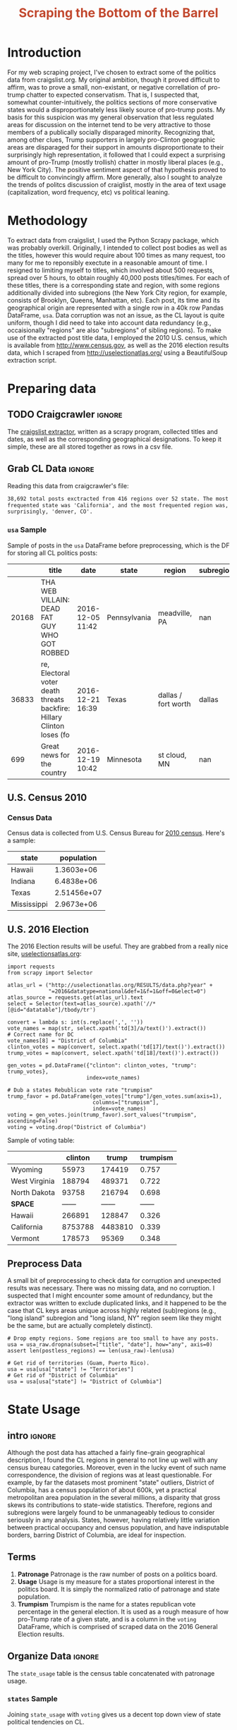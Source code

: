 #+HTML_HEAD: <link href="/home/dodge/.emacs.d/leuven-theme.css" rel="stylesheet">
#+TITLE: *@@html:<font color = "C2492F">@@Scraping the Bottom of the Barrel@@html:</font>@@*

#+OPTIONS: toc:nil num:nil
#+TABLFM: $0;%0.3f


# <h1 align="center"><font color="0066FF" size=110%>Simple Notebook</font></h1>

* TODO stuff todo [9/14]                                           :noexport:
** DONE Corpus is broken. Including non-pop words
** DONE Make thesis more clear

** DONE Stop using the word "generally"
** DONE Consider hiding code for diagrams. It isnt interesting.
** TODO Make sure diagrams are properly detailed [0/1]
*** TODO The correlation diagram needs to say describe color value

** DONE Add a sample of the data for the introduction

** DONE Find next highest number of words equal to trump instances
** DONE Add small description of scraping process with sample code
** DONE Fix how D.C. is removed
in voting, and in preprocessing, and in census
** TODO Add sources for Denver/NYC population stuff
- how to do this?
** DONE Population vs Patronage graph
- should be a scatter plot, where the color of the dots is a greyscale of usage.
- That or a 2d histogram
** TODO Demonstrate trumpism by population vs trumpism by posts
- basically demonstrates liberal usage of craigslist politics
** TODO lib words vs conserv words needs a revamp
- see "THIS IS BROKEN AND BAD"
** TODO How can I weight the dems for trumpism distribution?
dems show up more in posts, but like, there are more of them. Wait,
not there aren't. They're about half of the country, right? Why am I
weighting again? Maybe just for good measure, but really, I can get
away with only a couple of points between them
** TODO Correlation matrix vis is broken?!
* Setup Code :noexport:
General settings, packages and functions.
#+BEGIN_SRC ipython :session mysession :exports results :tangle ./politics.py
  %matplotlib inline
  import numpy as np
  import scipy
  from scipy import stats
  import matplotlib as mpln
  import matplotlib.pyplot as plt
  import matplotlib.cm as cm
  import pandas as pd

  from tabulate import tabulate

  import pprint as pp
  import pickle
  import re

  pd.options.display.max_colwidth = 1000

  def print_df(df, headers="keys", rnd=100, dis_parse=False):
      """
      Pretty print DataFrame in an org table. Org tables are good.
      They also export nicely.
      """
      print(tabulate(df.round(rnd),
                     tablefmt="orgtbl",
                     headers=headers,
                     disable_numparse=dis_parse))
#+END_SRC
#+RESULTS:

* Introduction
For my web scraping project, I've chosen to extract some of the
politics data from craigslist.org. My original ambition, though it
proved difficult to affirm, was to prove a small, non-existant, or
negative correllation of pro-trump chatter to expected
conservatism. That is, I suspected that, somewhat counter-intuitively,
the politics sections of more conservative states would a
disproportionately less likely source of pro-trump posts. My basis for
this suspicion was my general observation that less regulated areas
for discussion on the internet tend to be very attractive to those
members of a publically socially disparaged minority. Recognizing
that, among other clues, Trump supporters in largely pro-Clinton
geographic areas are disparaged for their support in amounts
disproportionate to their surprisingly high representation, it
followed that I could expect a surprising amount of pro-Trump (mostly
trollish) chatter in mostly liberal places (e.g., New York City). The
positive sentiment aspect of that hypothesis proved to be difficult to
convincingly affirm. More generally, also I sought to analyze the
trends of politcs discussion of craiglist, mostly in the area of text
usage (capitalization, word frequency, etc) vs political leaning.

[[./img/Trump_cloud_proper.png]]

* Methodology
To extract data from craigslist, I used the Python Scrapy package,
which was probably overkill. Originally, I intended to collect post
bodies as well as the titles, however this would require about 100
times as many request, too many for me to reponsibly exectute in a
reasonable amount of time. I resigned to limiting myself to titles,
which involved about 500 requests, spread over 5 hours, to obtain
roughly 40,000 posts titles/times. For each of these titles, there is
a corresponding state and region, with some regions additionally
divided into subregions (the New York City region, for example,
consists of Brooklyn, Queens, Manhattan, etc). Each post, its time and
its geographical origin are represented with a single row in a 40k row
Pandas DataFrame, ~usa~. Data corruption was not an issue, as the CL
layout is quite uniform, though I did need to take into account data
redundancy (e.g., occaisionally "regions" are also "subregions" of
sibling regions). To make use of the extracted post title data, I
employed the 2010 U.S. census, which is available from
http://www.census.gov, as well as the 2016 election results data,
which I scraped from http://uselectionatlas.org/ using a BeautifulSoup
extraction script.

* Preparing data
** TODO Craigcrawler :ignore:
The [[https://github.com/dwcoates/craigs-politics/tree/master/craigcrawler][craigslist extractor]], written as a scrapy program, collected
titles and dates, as well as the corresponding geographical
designations. To keep it simple, these are all stored together as rows
in a csv file. 
** Grab CL Data  :ignore:
Reading this data from craigcrawler's file:
#+BEGIN_SRC ipython :session :exports none :tangle ./politics.py
usa_raw = pd.read_csv("data/us.csv", index_col=0)
#+END_SRC

#+RESULTS:

#+BEGIN_SRC ipython :session :file :exports none  :tangle ./politics.py
post_count_total_raw = len(usa_raw)
post_count_by_state_raw = usa_raw.groupby("state").count()["title"].sort_values(ascending=False)
post_count_by_region_raw = usa_raw.groupby("region").count()["title"].sort_values(ascending=False)
#+END_SRC

#+BEGIN_SRC ipython :session :file  :results output org :noweb yes :exports results  :tangle ./politics.py
  print ("{0:,} total posts exctracted from {1:} regions over {2} "+
         "states. The most \nfrequented state was '{3}', and the most " +
         "frequented region was,\nsurprisingly, '{4}'.").format(post_count_total_raw,                                                          
                                                               len(post_count_by_region_raw),
                                                               len(post_count_by_state_raw),
                                                               post_count_by_state_raw.index[0],
                                                               post_count_by_region_raw.index[0],)
#+END_SRC
#+RESULTS:
#+BEGIN_SRC org
38,692 total posts exctracted from 416 regions over 52 state. The most 
frequented state was 'California', and the most frequented region was,
surprisingly, 'denver, CO'.
#+END_SRC
*** ~usa~ Sample
Sample of posts in the ~usa~ DataFrame before preprocessing, which is the DF for storing all CL politics posts:
#+BEGIN_SRC ipython :session :exports results :results output raw drawer :noweb yes
# This can fail because tabulate can't handle unicode.
# There's only about a 2.5% chance if fails on a given execution, though.
print_df(usa_raw.sample(3), rnd=3)
#+END_SRC
#+RESULTS:
:RESULTS:
|       | title                                                                  | date             | state        | region              | subregion |
|-------+------------------------------------------------------------------------+------------------+--------------+---------------------+-----------|
| 20168 | THA WEB VILLAIN: DEAD FAT GUY WHO GOT ROBBED                           | 2016-12-05 11:42 | Pennsylvania | meadville, PA       |       nan |
| 36833 | re,  Electoral voter death threats backfire: Hillary Clinton loses (fo | 2016-12-21 16:39 | Texas        | dallas / fort worth |    dallas |
|   699 | Great news for the country                                             | 2016-12-19 10:42 | Minnesota    | st cloud, MN        |       nan |
:END:

** U.S. Census 2010
*** Geo Keys   :noexport:
#+BEGIN_SRC ipython :session  :exports none :tangle ./politics.py
# Keys for geography stuff. Table is an index table.
# These keys are used as index for census table.
GEO_NAME = "GEO.display-label"
GEO_KEY = "GEO.id"

state_keys = pd.read_csv("data/census/DEC_10_DP_G001_with_ann.csv")[1:].set_index(GEO_KEY)

state_keys = state_keys.filter([GEO_NAME])[:52]
state_keys = state_keys[state_keys[GEO_NAME]!= "Puerto Rico"]
#+END_SRC

#+RESULTS:

*** Census Data
#+BEGIN_SRC ipython :session :exports none :tangle ./politics.py
  # keys for the census data. Only really care about two of them (there are hundreds):
  TOT_NUM_ID = "HD01_S001" # total number key
  TOT_PER_ID = "HD02_S001" # total percent key
#+end_src

#+RESULTS:


#+begin_src ipython :session  :exports none :tangle ./politics.py
  census_all = pd.read_csv("data/census/DEC_10_DP_DPDP1_with_ann.csv")[1:].set_index(GEO_KEY)
#+end_src

#+RESULTS:

#+begin_src ipython :session  :exports none :tangle ./politics.py
  census_all = census_all.filter([TOT_NUM_ID])
  census_all = census_all.join(state_keys, how="right")
  census_all.columns = ["population", "state"]
  census_all.set_index("state", inplace=True)

  def correct_stat(s):
      """
      Some states have extra information for population.
      Example: 25145561(r48514)
      """
      loc = s.find("(")
      return int(s[:loc] if loc > 0 else s)

  census_all.population = census_all.population.apply(correct_stat)

  census = census_all.drop("District of Columbia")
#+end_src

#+RESULTS:

Census data is collected from U.S. Census Bureau for [[http://www.census.gov/2010census/][2010
census]]. Here's a sample:
#+begin_src ipython :session :results output raw drawer :noweb yes :exports results :tangle ./politics.py
print_df(census.sample(4), rnd=3)
#+END_SRC

#+RESULTS:
:RESULTS:
| state       |  population |
|-------------+-------------|
| Hawaii      |  1.3603e+06 |
| Indiana     |  6.4838e+06 |
| Texas       | 2.51456e+07 |
| Mississippi |  2.9673e+06 |
:END:
** U.S. 2016 Election
The 2016 Election results will be useful. They are grabbed from a really nice site, [[http://uselectionatlas.org/RESULTS/data.php?year%3D2016&datatype%3Dnational&def%3D1&f%3D1&off%3D0&elect%3D0][uselectionsatlas.org]]:
#+BEGIN_SRC ipython :session :exports code :tangle ./politics.py
  import requests
  from scrapy import Selector

  atlas_url = ("http://uselectionatlas.org/RESULTS/data.php?year" +
               "=2016&datatype=national&def=1&f=1&off=0&elect=0")
  atlas_source = requests.get(atlas_url).text
  select = Selector(text=atlas_source).xpath('//*[@id="datatable"]/tbody/tr')

  convert = lambda s: int(s.replace(',', ''))
  vote_names = map(str, select.xpath('td[3]/a/text()').extract())
  # Correct name for DC
  vote_names[8] = "District of Columbia"
  clinton_votes = map(convert, select.xpath('td[17]/text()').extract())
  trump_votes = map(convert, select.xpath('td[18]/text()').extract())

  gen_votes = pd.DataFrame({"clinton": clinton_votes, "trump": trump_votes},
                           index=vote_names)

  # Dub a states Rebublican vote rate "trumpism"
  trump_favor = pd.DataFrame(gen_votes["trump"]/gen_votes.sum(axis=1),
                             columns=["trumpism"],
                             index=vote_names)
  voting = gen_votes.join(trump_favor).sort_values("trumpism", ascending=False)
  voting = voting.drop("District of Columbia")
#+end_src

#+RESULTS:

Sample of voting table:
#+begin_src ipython :session :results output raw drawer :noweb yes :exports results :tangle ./politics.py
  # for pretty printing
  voting_space = pd.DataFrame([["------", "------", "------"]],index=["*SPACE*"],
                              columns=voting.columns)
  print_df(pd.concat([voting[:3].round(3), voting_space, voting[-3:].round(3).sort_values("trumpism")]),
           rnd=3)
#+END_SRC

#+RESULTS:
:RESULTS:
|               | clinton |   trump | trumpism |
|---------------+---------+---------+----------|
| Wyoming       |   55973 |  174419 |    0.757 |
| West Virginia |  188794 |  489371 |    0.722 |
| North Dakota  |   93758 |  216794 |    0.698 |
| *SPACE*       |  ------ |  ------ |   ------ |
| Hawaii        |  266891 |  128847 |    0.326 |
| California    | 8753788 | 4483810 |    0.339 |
| Vermont       |  178573 |   95369 |    0.348 |
:END:

** Preprocess Data
A small bit of preprocessing to check data for corruption and
unexpected results was necessary. There was no missing data, and no
corruption. I suspected that I might encounter some amount of
redundancy, but the extractor was written to exclude duplicated links,
and it happened to be the case that CL keys areas unique across highly
related (sub)regions (e.g., "long island" subregion and "long island,
NY" region seem like they might be the same, but are actually
completely distinct).
#+BEGIN_SRC ipython :session :exports none :tangle ./politics.py
  print "Data tests... \n\nAssertions Passed\n\n"

  # Confirm all expected regions and states present
  assert len(usa_raw["state"].unique()) == 52 # expected number of states (D.C., Territories)
  assert len(usa_raw["region"].unique()) == 416  # expected number of regions

  # Confirm that there are no posts without regions/states. Not all CL
  # regions have subregions, so it's okay for null subregions.
  assert len(usa_raw[usa_raw["state"].isnull()].index) == 0
  assert len(usa_raw[usa_raw["region"].isnull()].index) == 0

  # Find regions/subregions for which there are no posts
  postless_regions = usa_raw[usa_raw["title"].isnull()]
  postless_regions_times = usa_raw[usa_raw["date"].isnull()]

  # Not actually a good test, but good enough
  assert len(postless_regions) == len(postless_regions_times)
#+end_src

#+RESULTS:

#+begin_src ipython :session :results output raw drawer :noweb yes :exports none :tangle ./politics.py
  print(("{0:,} regions/subregions over {1} states without " +
         "any posts.").format(len(postless_regions), postless_regions["state"].nunique()))
#+END_SRC

#+RESULTS:
:RESULTS:
58 regions/subregions over 32 states without any posts.
:END:

#+BEGIN_SRC ipython :session  :exports code :tangle ./politics.py
# Drop empty regions. Some regions are too small to have any posts.
usa = usa_raw.dropna(subset=["title", "date"], how="any", axis=0)
assert len(postless_regions) == len(usa_raw)-len(usa)

# Get rid of territories (Guam, Puerto Rico).
usa = usa[usa["state"] != "Territories"]
# Get rid of "District of Columbia"
usa = usa[usa["state"] != "District of Columbia"]
#+END_SRC
#+RESULTS:

#+BEGIN_SRC ipython :session  :exports none :tangle ./politics.py
# Confirm census data
assert set(usa.state.unique()) == set(census.index) and len(usa.state.unique() == len(census.index))

print "Census data complete"
#+end_src

#+RESULTS:

#+BEGIN_SRC ipython :session :exports none :tangle ./politics.py
# Confirm election data
assert set(usa.state.unique()) == set(voting.index) and len(usa.state.unique() == len(voting.index))

print "Voting data complete"
#+end_src

#+RESULTS:

* State Usage
** intro :ignore:
Although the post data has attached a fairly fine-grain geographical
description, I found the CL regions in general to not line up well
with any census bureau categories. Moreover, even in the lucky event
of such name correspondence, the division of regions was at least
questionable. For example, by far the datasets most prominent "state"
outliers, District of Columbia, has a census population of about 600k,
yet a practical metropolitan area population in the several millions,
a disparity that gross skews its contributions to state-wide
statistics. Therefore, regions and subregions were largely found to be
unmanageably tedious to consider seriously in any analysis. States,
however, having relatively little variation between practical
occupancy and census population, and have indisputable borders,
barring District of Columbia, are ideal for inspection.
** Terms
1. *Patronage*
   Patronage is the raw number of posts on a politics board.
2. *Usage*
   Usage is my measure for a states proportional interest in the
   politics board. It is simply the normalized ratio of patronage and
   state population.
3. *Trumpism*
   Trumpism is the name for a states republican vote percentage in the
   general election. It is used as a rough measure of how pro-Trump
   rate of a given state, and is a column in the ~voting~ DataFrame,
   which is comprised of scraped data on the 2016 General Election
   results.
** Organize Data :ignore:
#+BEGIN_SRC ipython :session :results output raw drawer :noweb yes :exports none :tangle ./politics.py
  patronage = pd.DataFrame(usa.groupby('state').size(), columns=["patronage"]).sort_values(
      "patronage",ascending=False)

  print("Top ten most frequented states:\n")
  print_df(patronage[:10])
#+END_SRC

#+RESULTS:
:RESULTS:
Top ten most frequented states:

| state        |   patronage |
|--------------+-------------|
| California   |        3808 |
| Florida      |        3594 |
| Texas        |        3147 |
| New York     |        2341 |
| Colorado     |        1982 |
| Pennsylvania |        1918 |
| Arizona      |        1405 |
| Ohio         |        1401 |
| Washington   |        1378 |
| Michigan     |        1366 |
:END:

The ~state_usage~ table is the census table concatenated with patronage usage.
#+BEGIN_SRC ipython :session :exports none :tangle ./politics.py
  cl_by_state = patronage.join(census, how="inner")
  usage = cl_by_state.apply(
      lambda df: df["patronage"] / float(df["population"]), axis=1)

  # Weight for max = 1.000
  usage_weighted = (usage - usage.min())/(usage.max() - usage.min())
  weighted_usage = pd.DataFrame((usage_weighted),
                                 columns=["usage"])
  state_usage = pd.concat([cl_by_state, weighted_usage],
                          axis=1).sort_values("usage",
                                              ascending=False)
#+end_src

#+RESULTS:

#+BEGIN_SRC ipython :session :results output raw drawer :noweb yes :exports none
  # Just some printing

  # Useful for displaying several splices of a dataframe as a concatenation
  state_usage_space = pd.DataFrame([["------", "------", "------"]],index=["*SPACE*"],
                                   columns=state_usage.columns)

  print_df(state_usage.sample(3))
#+END_SRC
#+RESULTS:
:RESULTS:
| state        | patronage |  population |    usage |
|--------------+-----------+-------------+----------|
| Virginia     |       555 | 8.00102e+06 | 0.112388 |
| Pennsylvania |      1918 | 1.27024e+07 |  0.33551 |
| Washington   |      1378 | 6.72454e+06 | 0.482909 |
:END:

*** ~states~ Sample

Joining ~state_usage~ with ~voting~ gives us a decent top down view of
state political tendencies on CL.
#+BEGIN_SRC ipython :session :exports code
  states = state_usage.join(voting, how="left").sort_values("usage")
#+END_SRC

#+RESULTS:

#+BEGIN_SRC ipython :session :exports results :results output raw drawer :noweb yes
  print(tabulate(states.sample(3), tablefmt="orgtbl", headers="keys"))
#+END_SRC
#+RESULTS:
:RESULTS:
| state      | patronage |  population |     usage |     clinton |       trump | trumpism |
|------------+-----------+-------------+-----------+-------------+-------------+----------|
| New Jersey |       400 | 8.79189e+06 | 0.0471436 | 2.14828e+06 | 1.60193e+06 | 0.427158 |
| Nevada     |       770 | 2.70055e+06 |  0.702141 |      539260 |      512058 | 0.487063 |
| Idaho      |       179 | 1.56758e+06 |  0.234904 |      189765 |      409055 | 0.683102 |
:END:
** Outliers
There are two major outlying states in the dataset: Colorodo and
District of Columbia.
*** Colorodo
We can see from the following that Colorado is an extreme outlier,
being the fifth most popular state, yet the 23rd most populous.
#+BEGIN_SRC ipython :session :file ./img/py6320WCb.png :exports results
top_five = state_usage.sort_values("patronage")[-5:][::-1]
fig = plt.figure() # Create matplotlib figure

ax = fig.add_subplot(111) # Create matplotlib axes
ax2 = ax.twinx() # Create another axes that shares the same x-axis as ax.

width = 0.2

top_five.patronage.plot(kind='bar', color='#992255', ax=ax, width=width, position=1)
top_five.population.plot(kind='bar', color='#CC7733', ax=ax2, width=width, position=0)

ax.set_ylabel('Patronage')
ax2.set_ylabel('Population')

plt.show()
#+END_SRC

#+RESULTS:
[[file:./img/py6320WCb.png]]

Denver, as a region, is also especially large. Despite having a
population of 650,000 people (and a metropolitcan area of 3 million),
Denver sees a patronage of 1187.
#+BEGIN_SRC ipython :session :results output raw drawer :noweb yes  :exports none
print(len(usa[usa.region == "denver, CO"]))
#+END_SRC

#+RESULTS:
:RESULTS:
1187
:END:

By comparison, the "new york city" region, which is expansive enough
as to include metropolitan area subregions like "new jersey", "long island",
"fairfield", etc, has fewer posts, at 1006.
#+BEGIN_SRC ipython :session :noweb yes :exports none
  nyc_subregions = usa.groupby("region").get_group(
      "new york city").subregion.unique().tolist()
  num_nyc_posts = len(usa[usa.region == "new york city"])
  den_nyc_rat = (num_nyc_posts/8406000.0)/(len(usa[usa.region == "denver, CO"])/649495.0)
#+END_SRC

#+RESULTS:

#+BEGIN_SRC ipython :session :results output org :noweb yes :exports results
  print("{} posts in NYC spread over:\n".format(num_nyc_posts) +
        ',\n'.join('{}'.format(r) for r in nyc_subregions[:-1]) +
        (",\nand {}.\n\nThis is ~{:.1f}% the usage rate of " +
         "Denver").format(nyc_subregions[-1], den_nyc_rat*100))
#+END_SRC
#+RESULTS:
#+BEGIN_SRC org
1006 posts in NYC spread over:
manhattan,
brooklyn,
queens,
bronx,
staten island,
new jersey,
long island,
westchester,
and fairfield.

This is ~6.5% the usage rate of Denver
#+END_SRC

This is a remarkably popular region, clearly. I suspect that it has to
do with the state granularity CL most likely arbitrarily assigned
to the Colorado. They might want to consider providing mode regions to
the state of Colorado.
*** District of Columbia
While I found Colorado to be an inexplicable anamoly, it was also
justifiably accurate. District of Columbia, having a Republican voting
rate of ~4% and the usage similar to that of Colorado, coupled with
it's unclear geographic distinction and population, meant its results
were too extreme and variable to consider in analysis. Besides, it's
not even a real state...

** Patronage
#+BEGIN_SRC ipython :session :exports none :tangle ./politics.py
# The range of fifty states (one to fifty, duh)
x = np.arange(len(state_usage))
#+end_src

#+RESULTS:

#+begin_src ipython :session :file ./img/py6320oYD.png :exports results :tangle ./politics.py
ax = plt.subplot(111)
ax.spines["top"].set_visible(False)
ax.spines["right"].set_visible(False)

ax.get_xaxis().tick_bottom()
ax.get_yaxis().tick_left()

plt.xlabel("States", fontsize=12)
plt.ylabel("Patronage", fontsize=12)

plt.suptitle('Patronage by state in order of population', fontsize=14)

plt.bar(x, state_usage.sort("population").patronage, color="#550000")
#+END_SRC

#+RESULTS:
[[file:./img/py6320oYD.png]]

We can get a feel for the usage distribution by taking a look at the
following sample from the ~state_usage~ table:
#+BEGIN_SRC ipython :session :results output raw drawer :noweb yes  :exports results
  print_df(pd.concat([state_usage[:5].round(3),
                       state_usage_space,
                       state_usage[-5:].sort_values("usage").round(3)]))
#+END_SRC
#+RESULTS:
:RESULTS:
|              | patronage | population |  usage |
|--------------+-----------+------------+--------|
| Colorado     |      1982 |    5029196 |    1.0 |
| Hawaii       |       445 |    1360301 |  0.817 |
| Montana      |       286 |     989415 |  0.713 |
| Oregon       |      1094 |    3831074 |  0.703 |
| Nevada       |       770 |    2700551 |  0.702 |
| *SPACE*      |    ------ |     ------ | ------ |
| North Dakota |        19 |     672591 |    0.0 |
| Vermont      |        18 |     625741 |  0.001 |
| Kansas       |       106 |    2853118 |  0.024 |
| Wyoming      |        22 |     563626 |  0.029 |
| New Jersey   |       400 |    8791894 |  0.047 |
:END:

Seemingly some correlation between low population and low usage is
evident from this table. However, the states for which the politics
board is most popular are also fairly small. It may be that the
popularity doesn't relate to state size, directly, but to political
orientation, which itself correlated with state population. I suspect
that political discussion is most charged currently in Democratic
states, where discenting opinion is the that held by the triumphant
party. It may also be that board popularity relation to patronage is
non-linear. This correlation is explored more by some political
investigation. However, first outliers must be determined and possibly
removed from the data.
** Usage
#+BEGIN_SRC ipython :session :file ./img/py6320LXp.png :exports results :tangle ./politics.py
ax = plt.subplot(111)
ax.spines["top"].set_visible(False)
ax.spines["right"].set_visible(False)

ax.get_xaxis().tick_bottom()
ax.get_yaxis().tick_left()

plt.xlabel("Usage", fontsize=12)
plt.ylabel("States", fontsize=12)

plt.suptitle('Usage Distribution for CL politics board', fontsize=14)

plt.hist(state_usage.usage,
         color="#661111", bins=17)
#+END_SRC

#+RESULTS:
[[file:./img/py6320LXp.png]]

These are the PDF estimations for normalized patronage, population,
usage. They are estimations, so they extend beyond 0 and 1 on the
graph. Usage distribution is the ratio distribution of patronage and
population. 
#+BEGIN_SRC ipython :session :file ./img/py6320jfT.png :exports both :tangle ./politics.py
  min_norm = state_usage - state_usage.min()
  range_norm = state_usage.max() - state_usage.min()
  norm_usage = min_norm / range_norm

  norm_usage.plot(kind="density", 
                  title="Normalized PDF estimations",
                  sharey=True)
#+END_SRC
#+RESULTS:
[[file:./img/py6320jfT.png]]

We can see that usage has less variance than patronage and population,
which we should expect. Perhaps it is somewhat more than expected,
however.

#+BEGIN_SRC ipython :session :results output raw drawer :noweb yes :exports results
  stats = pd.DataFrame({"mean": norm_usage.mean(),
                        "median": norm_usage.median()})
  print("Mean/median of normalized state usage metrics:")
  #+END_SRC

  #+RESULTS:
  :RESULTS:
  Mean/median of normalized state usage metrics:
  :END:
 
  #+BEGIN_SRC ipython :session :results output raw drawer :noweb yes :exports results
  print_df(stats)
#+end_src
#+RESULTS:
:RESULTS:
|            |     mean |    median |
|------------+----------+-----------|
| patronage  | 0.197488 | 0.0915567 |
| population | 0.152608 |  0.105552 |
| usage      | 0.264764 |   0.20374 |
:END:


Here we can see illustrated what's been already hinted at: the states
with the most and least usage are generally less populated and less
patronaged, and, of course, there is a tight correlation between
patronage and population. In the graph, redness relates to usage
positively. The most red and most yellow dots are all in the least
populated states/least patroned boards.


#+BEGIN_SRC ipython :session :file ./img/py6320Yhv.png :exports results :tangle ./politics.py
colors = cm.YlOrRd(state_usage.usage)

ax.spines["top"].set_visible(False)
ax.spines["right"].set_visible(False)

ax.get_xaxis().tick_bottom()
ax.get_yaxis().tick_left()

plt.ylabel("Patronage", fontsize=12)
plt.xlabel("Population", fontsize=12)

plt.suptitle('Patronage vs Population, heatmapped by Usage', fontsize=12)


plt.scatter(state_usage.population, state_usage.patronage, color=colors)
#+END_SRC
#+RESULTS:
[[file:./img/py6320Yhv.png]]
** Politics
*** Posts over Trumpism  :ignore:
It seems that the distribution of posts is weighted on the Democrat's
side of the spectrum:
#+BEGIN_SRC ipython :session :file ./img/py22415X0p.png :exports results
  post_politics = usa.join(states.trumpism, how="outer", on="state")
  post_politics.trumpism.plot(kind="hist", bins=20, color=["#FF9911"], 
                              title="Distribution of posts by politics")
#+END_SRC
#+RESULTS:
[[file:./img/py22415X0p.png]]

However, Democratic registration outweighs Rebpublican voting rates
slightly. We can visualize this preference a bit differently by
finding the average post trumpism, and comparing it to national voting
trends:
#+BEGIN_SRC ipython :session :exports code
  avg_post_trumpism = post_politics.trumpism.mean()
  trump_votes = voting.sum().trump
  clinton_votes = voting.sum().clinton
  national_trumpism = trump_votes/(trump_votes + clinton_votes)
#+END_SRC

#+RESULTS:

It's a bit more clear here that the skew of trumpism distribution is
weighted a bit on the left, though the mean is quite close to what's
expected, at about 48% of Trump+Clinton votes. The skewness of
distribution is expected, and in line with my original hypothesis;
more liberal states can expect more discent from the socially charged
Republican minority, while very Trump states have little inspiration
for outcry. In general, it would seem the most divided states see the
most traffic, with less divided having Democratic prominance. The mean
in preserved by what seems to be in states that Trump won by a
relatively small margin.
#+BEGIN_SRC ipython :session :exports results :results org output 
  # Some printing
  print(("Mean trumpism: {:.2f} Trump voters seem to show " + 
         "{:+.2f}% representation\non CL politics vs General " + 
         "Election results.").format(
             (avg_post_trumpism*100), 
             (avg_post_trumpism/national_trumpism)*100-100))
#+END_SRC

#+RESULTS:
#+BEGIN_SRC org
Mean trumpism: 48.42 Trump voters seem to show -1.17% representation
on CL politics vs General Election results.
#+END_SRC

An alternative representation that may make this skew a bit more apparent:
#+BEGIN_SRC ipython :session :file ./img/py26878eDX.png :exports results 
  post_trumpism_tot = post_politics.trumpism.plot(
      kind="density", 
      title="PDF estimation of Trumpism w/ mean",
      sharey=True)
  plt.axvline(post_politics.trumpism.mean(), color='r', linestyle='dashed', linewidth=.5)
  #+END_SRC

#+RESULTS:
[[file:./img/py26878eDX.png]]
*** Usage vs Trumpism
We can see the correlations between patronage, population, and usage,
here. We of course expect correlation between patronage and population
to be quite high: states with more people generally have more
posts. Below, positive correlation is pictured by redness, while
negative is pictures by blueness. Darkness visualizes closeness.
#+BEGIN_SRC ipython :session :file ./img/py2241F8fd.png :exports results
  corr = states.filter(["patronage", "usage", "trumpism", "population"]).corr()
  fig, ax = plt.subplots(figsize=(4, 4))
  ax.matshow(corr, cmap=plt.cm.seismic)
  plt.xticks(range(len(corr.columns)), corr.columns);
  plt.yticks(range(len(corr.columns)), corr.columns);
#+END_SRC

#+RESULTS:
[[file:./img/py2241F8fd.png]]

Note the correlation between trumpism and usage. Also, the correlation
between patronage and usage coincides with how you'd expect boards
with the least diversity to be disproportionately unfrequented. Boards
with few posts become ghost towns. Here are the pearson correlation
numbers behinds the colors:

#+BEGIN_SRC ipython :session :results output raw drawer :noweb yes :exports results
print_df(corr, rnd=3)
#+END_SRC
#+RESULTS:
:RESULTS:
|            | patronage |  usage | trumpism | population |
|------------+-----------+--------+----------+------------|
| patronage  |         1 |  0.336 |   -0.363 |      0.895 |
| usage      |     0.336 |      1 |   -0.302 |     -0.008 |
| trumpism   |    -0.363 | -0.302 |        1 |     -0.344 |
| population |     0.895 | -0.008 |   -0.344 |          1 |
:END:
* Text Qualities
Text usage is interesting to consider, but difficult to evaluate
semantically. While sampling encourages some compelling thoughts about
the data, proving any derivative ideas is a bit difficult. The
following is an effort to support the introduction of this blog post.
** Words :ignore:
Popular English words are excluded from the analysis. Words like
"the", "re", "and", etc., don't contribute interestingly. Popular
words were grabbed from http://www.world-english.org/english500.htm,
and a couple were added as needed (e.g., "re" appears all the time).
#+BEGIN_SRC ipython :session :exports none :tangle ./politics.py
  pop_english_words = ["the", "re", "a", "s",
                       "t", "i", "of", "to",
                       "and", "and", "in", "is",
                       "it", "you", "that", "he",
                       "was", "for", "on", "are",
                       "with", "as", "I", "his",
                       "they", "be", "at", "one",
                       "have", "this", "from", "or",
                       "had", "by", "hot", "but",
                       "some", "what", "there", "we",
                       "can", "out", "other", "were",
                       "all", "your", "shit", "when",
                       "up", "use", "word", "how",
                       "said", "an", "each", "she",
                       "which", "do", "their", "time",
                       "if", "will", "way", "about",
                       "many", "fuck", "then", "them",
                       "would", "write", "like", "so",
                       "these", "her", "long", "make",
                       "thing", "see", "him", "two",
                       "has", "look", "more", "day",
                       "could", "go", "come", "did",
                       "my", "sound", "no", "most",
                       "number", "who", "over", "know",
                       "water", "than", "call", "first",
                       "people", "may", "down", "side",
                       "been", "now", "find"]
#+END_SRC

#+RESULTS:

#+BEGIN_SRC ipython :session :exports none :tangle ./politics.py
  from collections import Counter

  def post_words(df, no_pop=False):
      wds = re.findall(r'\w+', df.title.apply(lambda x: x + " ").sum())
      if no_pop:
          # pop_english_words is a list of the most popular (and boring) English
          # words. E.g., "and", "to", "the", etc.
          wds = [word for word in wds if word.lower() not in pop_english_words]
      return  wds

  def words(df=usa, no_pop=False):
      # word counts across all posts
      wds = post_words(df, no_pop)
      word_counts = Counter([word.lower() for word in wds])
      wd_counts = zip(*[[word, count] for word, count in word_counts.iteritems()])
      corpus = pd.Series(wd_counts[1], index=wd_counts[0]).rename("counts")

      return corpus.sort_values(ascending=False)
#+END_SRC

#+RESULTS:

#+BEGIN_SRC ipython :session :exports none :tangle ./politics.py 
# Probably don't care about stupid common words.
# `words' function grabs all the words from df, with option to exclude popular words
posts_corpus = words(df=usa, no_pop=True)

usa_words_full = post_words(df=usa)
usa_words = post_words(df=usa, no_pop=True)

posts_sum = " ".join(usa_words) # good estimate of sum of all posts, minus popular words
#+END_SRC

#+RESULTS[cfb64136326e6b4244cf3b97af2d79fb3dc7001d]:

** Substrings :ignore:
#+BEGIN_SRC ipython :session :exports none :tangle ./politics.py
  #
  # Find substrings in posts
  #

  def find_strs(substr, df=usa):
      """
      Get all titles from usa that have substr in their post title. Add some data on capitalization.
      """

      find = lambda s: (1 if re.search(substr, s, re.IGNORECASE) else np.nan)

      return df.title[df.title.map(find) == 1].rename("*" + substr + "*", inplace=True)

  def categ_strs(findings):
      """
      Return a list of
      """
      s = findings.name[1:-1]
      find = lambda sub, string: (1 if re.search(sub, string) else np.nan)

      proper = findings.apply(lambda x: find(s[0].upper() + s[1:].lower(), x)).rename("proper")
      cap = findings.apply(lambda x: find(s.upper(), x)).rename("uppercase")
      low = findings.apply(lambda x: find(s.lower(), x)).rename("lower")

      return pd.concat([proper, cap, low], axis=1)

  def eval_strs(string, df=usa):
      findings = find_strs(string, df)
      return categ_strs(findings).join(findings)
#+END_SRC

#+RESULTS:

** Liberals vs Conservatives
*** intro :ignore:
Investigating the discrepency between democrat/republican word usage,
we see the some discrepencies in the most used common words. Grab some words
#+BEGIN_SRC ipython :session :exports code
  lib_words = words(df=post_politics[post_politics.trumpism < .45],
                    no_pop=True).rename("libs")
  conserv_words = words(df=post_politics[post_politics.trumpism > .55],
                        no_pop=True).rename("conservs")
#+end_src

#+RESULTS:

#+begin_src ipython :session :exports none
  # THIS IS BROKEN AND BAD. Placeholder code
  rat = lambda df: df.libs/df.conservs
  ratio = pd.DataFrame().join([lib_words[lib_words >= 10],
                               conserv_words[conserv_words >= 10]],
                              how="outer").apply(rat, axis=1).dropna()
  ratio = ratio.rename("dem/rep ratio")

  lib_con_ratio = pd.DataFrame(posts_corpus).join(ratio.sort_values(ascending=False),
                                                  how="inner")
#+end_src

#+RESULTS:
#+RESULTS:
:RESULTS:
|         | counts | dem/rep ratio |
|---------+--------+---------------|
| thought |    393 |         22.27 |
| 2017    |    230 |             9 |
| must    |    142 |             8 |
| 11      |    128 |          7.45 |
| usa     |    276 |          6.81 |
:END:
*** Words                                                            :ignore:
    :PROPERTIES:
    :ATTACH_DIR_INHERIT: t
    :END:
We find that "against", "how", and "won" have extreme preference for
"liberal" states. The reasons are in fact not obvious. Some random
sampling of such posts reveals possibly surprisingly pro-Trump
sentiment:
#+BEGIN_SRC ipython :session :results output raw drawer :noweb yes  :exports results
  print_df(pd.DataFrame(pd.concat([find_strs("thought"),
                                   find_strs("usa"),
                                   find_strs("won")]).rename(
                                       "title")).sample(5), 
           rnd=3)
#+END_SRC
#+RESULTS:
:RESULTS:
|       | title                                                |
|-------+------------------------------------------------------|
| 14376 | usa run by Mr. Smithers Ivy League Execs Run NWO Gov |
| 27831 | Thought for the Day                                  |
| 12925 | usa run by Mr. Smithers Ivy League Execs Run NWO Gov |
| 27666 | Thought for the Day                                  |
| 27258 | Thought for the Day                                  |
:END:

Looking at the general word sentiment, we see clearly that
disproportionately Trump and Obama are discussed. Note that "hillary"
and "clinton" are surprisingly not mentioned as much as you might
think. "Clinton", in fact, is mentioned less freqeuntly than
"Donald". It may be that a month after the election, "hillary" talk
has already begun to significantly subside. It's impossible to know
for sure, as CL does not hold on to their posts for longer than a
week.
#+BEGIN_SRC ipython :session :file ./img/py31406ImT.png :exports results 
p = posts_corpus[:25].sort_values(ascending=True)

ax = p.plot(kind="bar", color="#662200", grid=True)

ax.spines["top"].set_visible(False)
ax.spines["right"].set_visible(False)

ax.get_xaxis().tick_bottom()
ax.get_yaxis().tick_left()

plt.ylabel("Occurences", fontsize=12)

plt.suptitle('Word usages', fontsize=14)

ax.spines["top"].set_visible(False)
ax.spines["right"].set_visible(False)

ax.get_xaxis().tick_bottom()
ax.get_yaxis().tick_left()
#+END_SRC

#+RESULTS[4cfeb62c1d4cb9d2e0ccc865f9f60fd806d810e9]:
[[file:./img/py31406ImT.png]]


#+BEGIN_SRC ipython :session :exports results   
  # Splitting a series into chunks such that values.sum() = val (or as close
  # as possible, greedily) so we can wee how the diversity of words is
  # distributed:
  def splicer(ss, val):
    indices = ss.index.tolist()
    if len(indices) <= 1:
      return pd.Series(ss[index[0]], index=[[indices[0]]])

    left = [ss.index[0]]
    right = ss.index[1:].tolist()

    s = ss[left[0]]
    while s < val and len(right) > 0:
      i = right.pop(0)
      left.append(i)
      s += ss[i]
    return [ss.filter(left)] + (splicer(ss.filter(right), val) if len(right) > 0 else [])
#+END_SRC

#+RESULTS[44365645107e2b7164001f81c43a81afbf66cd00]:

**** TODO Correct bad graph :noexport:
#+BEGIN_SRC ipython :session :file ./img/pyF7JjmI.png :exports results
  chunks = splicer(posts_corpus, posts_corpus.iloc[0])

  ax = plt.subplot()
  
  ax.spines["top"].set_visible(False)
  ax.spines["right"].set_visible(False)

  ax.get_xaxis().tick_bottom()
  ax.get_yaxis().tick_left()

  plt.ylabel("", fontsize=12)

  plt.suptitle('', fontsize=14)

  ax.spines["top"].set_visible(False)
  ax.spines["right"].set_visible(False)

  ax.get_xaxis().tick_bottom()
  ax.get_yaxis().tick_left()

  plt.bar(np.arange(0, len(chunks)), np.array([len(c) for c in chunks]))

  
#+END_SRC

#+RESULTS:
[[file:./img/pyF7JjmI.png]]

**** TODO Diversity of words vs trumpism :noexport:
**** Unicode
 I was curious about non-ascii usage, and so I used to following code
 to catch them.
 #+BEGIN_SRC ipython :session :exports code
 def check_ascii(post):
     """
     Determines whether a title is encodable as ascii
     """
     try:
         post.encode('ascii')
         return True
     except UnicodeError:
         return False

 ascii_posts = usa[usa.title.apply(check_ascii)]
 nonascii_posts = usa[~usa.title.apply(check_ascii)]
 distinct_states = nonascii_posts["state"].unique()
 #+END_SRC

 #+RESULTS:

 The number of posts containing non-ascii characters was surprisingly small:
 #+BEGIN_SRC ipython :session   :exports results :results output org :noweb yes
 print ("{0:,} of {1:,} total posts were non-ascii ({2:.2f}%), confined to {3} "
        + "states.").format(len(nonascii_posts),
                        len(usa),
                        len(nonascii_posts)/float(len(usa)) * 100,
                        len(distinct_states))
 #+END_SRC
 #+RESULTS:
 #+BEGIN_SRC org
 219 of 38,324 total posts were non-ascii (0.57%), confined to 22 states.
 #+END_SRC
 However, influence for these posts can be seen by looking at the main
 outlier, Pennsylvania:
 #+BEGIN_SRC ipython :session  :exports code :tangle ./politics.py
   pennsylvania = nonascii_posts[nonascii_posts["state"] == "Pennsylvania"]
   pennsylvania.groupby("region").count()
   penn_lenn = float(len(pennsylvania.title))

   post_uniqueness = (penn_lenn-pennsylvania.title.nunique())/penn_lenn * 100
#+END_SRC

#+RESULTS:

 We can use a SequenceMatcher to test the similarity of the strings in
 the pool:
 #+BEGIN_SRC ipython :session  :exports code
   import itertools
   from difflib import SequenceMatcher

   def avg_similarity(posts):
     def similarity(a, b):
       return SequenceMatcher(None, a, b).ratio()

     sim_sum = 0
     title_product = itertools.product(posts.title, posts.title)
     for title_pair in title_product:
       sim_sum += similarity(*title_pair)

     avg_sim = sim_sum/(len(posts)**2)
     return avg_sim
 #+END_SRC

 #+RESULTS:

 We then can run this over all non-ascii posts to get an idea of how
 much silliness is going on with these posts:
 #+BEGIN_SRC ipython :session :exports results :results output org :noweb yes 
     print(("The average similarity of all non-ascii posts is " +
            "{:.2f}, while that \nof only those in Pennsylvania is " +
            "{:.2f}. The average for all posts in\nall regions is " +
            "{:.2f}.")).format(avg_similarity(nonascii_posts),
                               avg_similarity(pennsylvania),
                               avg_similarity(usa.sample(200)))
 #+END_SRC
 #+RESULTS[2f3dffa2f757c0a80e292c245bfdb5a8afb660a0]:
 #+BEGIN_SRC org
 The average similarity of all non-ascii posts is 0.19 while that 
 of only those in Pennsylvania is 0.38. The average for all posts in
 all regions is 0.19.
 #+END_SRC
 It would therefore seem that a single Trump memester, making use of a
 handful of unicode symbols, is responsible for this chaos in
 Pennsylvania. I suspect that these crazy unicode posts are mostly
 done by a very small set of people in general, though there is no
 good way to tell, as CL remains completely anonymous.
*** "trumps"
**** intro                                                           :ignore:
#+BEGIN_SRC ipython :session :exports none :tangle ./politics.py
trumps = eval_strs("trump").join(usa.state, how="inner")
trumps_by_state = trumps.groupby("state").count().join(states).drop(["clinton", "trump"], axis=1)
up_over_trumps = (trumps_by_state.uppercase/trumps_by_state["*trump*"]).rename("uppercase usage")
prop_over_trumps = (trumps_by_state.proper/trumps_by_state["*trump*"]).rename("propercase usage")
trumps_over_pat = (trumps_by_state["*trump*"]/trumps_by_state.patronage).rename("trumps usage")
trumps_by_state = trumps_by_state.join([prop_over_trumps, up_over_trumps, trumps_over_pat], how="outer")
#+END_SRC

#+RESULTS:

**** Politics                                                        :ignore:
The more pro-Trump your state, the less likely you are to use "TRUMP"
over "Trump". Below is a visual depicting this ratio, by states in
order of trumpism. We can see that states on the right of the graph
tend to have a low ratio of upper to proper. It isn't too surprising,
as you expect, in leiu of social resistance, for pro-Trump regions to
settle for respectful praise over excitement and hysteria, a general
tone which is supported by some cursory sampling of these regions.
#+BEGIN_SRC ipython :session :file ./img/py6320cup.png :exports results :tangle ./politics.py
  trumps_vs_trumpism = trumps_by_state.sort_values(
      "trumpism", ascending=True).filter(["propercase usage",
                          "uppercase usage"])

  trumps_vs_trumpism.plot(kind="bar", stacked=True, figsize=(10, 5))

  ax = plt.subplot()

  ax.spines["top"].set_visible(False)
  ax.spines["right"].set_visible(False)

  ax.get_xaxis().tick_bottom()
  ax.get_yaxis().tick_left()

  plt.xlabel("States, in order of trumpism")

  ax.spines["top"].set_visible(False)
  ax.spines["right"].set_visible(False)

  ax.get_xaxis().tick_bottom()
  ax.get_yaxis().tick_left()
#+END_SRC

#+RESULTS:
[[file:./img/py6320cup.png]]

Looking at the distribution of "trump" posts across trumpism looks
much the same as the distribution of all posts across trumpism:
#+BEGIN_SRC ipython :session :file .img/py268781zz.png :exports results
    post_politics.trumpism.plot(kind="density", linewidth=0.8)

    ax = plt.subplot()

    ax.spines["top"].set_visible(False)
    ax.spines["right"].set_visible(False)

    ax.get_xaxis().tick_bottom()
    ax.get_yaxis().tick_left()

    plt.ylabel("Occurences", fontsize=12)

    ax.spines["top"].set_visible(False)
    ax.spines["right"].set_visible(False)

    ax.get_xaxis().tick_bottom()
    ax.get_yaxis().tick_left()

    trumps_trumpism = trumps.join(post_politics.trumpism)

    trumps_trumpism.trumpism.plot(kind="density", 
                                  title="PDF of trumpism for "  +  
                                  "posts containing 'Trump'",
                                  linewidth=2)
    plt.axvline(trumps_trumpism.trumpism.mean(), color='r',
                linestyle='dashed', linewidth=.5)
#+END_SRC

#+RESULTS:
[[file:.img/py268781zz.png]]


However, Democratic states seem to have relatively strong preferance
for using "TRUMP" versus "Trump". Below's graph depicts this skew,
which is made more noticible by the considerable left-shift of the
mean:
#+BEGIN_SRC ipython :session :file ./img/py26878b0D.png :exports results
  cap_trumps = trumps_trumpism[trumps_trumpism.uppercase > 0]

  ax = plt.subplot()

  ax.spines["top"].set_visible(False)
  ax.spines["right"].set_visible(False)

  ax.get_xaxis().tick_bottom()
  ax.get_yaxis().tick_left()

  ax.spines["top"].set_visible(False)
  ax.spines["right"].set_visible(False)

  ax.get_xaxis().tick_bottom()
  ax.get_yaxis().tick_left()

  cap_trumps.trumpism.plot(kind="density", 
                           title="PDF of trumpism for posts " \
                           "containing 'TRUMP'",
                           color='blue', linewidth=1.5)
  plt.axvline(cap_trumps.trumpism.mean(), color='r',
              linestyle='dashed', linewidth=.5)
#+END_SRC

#+RESULTS:
[[file:./img/py26878b0D.png]]

It isn't clear why there seems to be preference for capitalization of
"TRUMP" among Dem states; are they mostly angry and disparaging,
supportive, or a bit of both? Some random sampling of particularly
liberal states might provide some clues:
#+BEGIN_SRC ipython :session :exports code
  liberal_sample = trumps_trumpism[trumps_trumpism.trumpism < .45].sample(5)
#+END_SRC  

  #+RESULTS:

#+BEGIN_SRC ipython :session :exports results :results output org drawer :noweb yes
  print("Selecting states that are espectially " \
        "anti-trump:\n")
  print_df(pd.DataFrame(liberal_sample["*trump*"]))

  print("Politically liberal states composing " +
        "the above sampling:\n{}.".format(
             ", ".join("{}h".format(r) for r in liberal_sample.state.unique())))
#+END_SRC

#+RESULTS:
:RESULTS:
Selecting states that are espectially anti-trump:

|       | *trump*                                                 |
|-------+---------------------------------------------------------|
| 33194 | Trump win shatters Obama legacy                         |
| 32723 | Trump win shatters Obama legacy                         |
|   522 | Every knee shall bow, even Obama,Trump, and Hillary     |
|  9986 | RE:  I love Donald Trump and I voted for HIM!           |
| 29457 | Prseident Trump can also send deblazio bills 4 his crap |
Politically liberal states composing the above sampling:
Washington, Delaware, Oregon, New York.
:END:

*** "liberals" vs "conservatives"
**** *Usage*
"liberal" is used far more often than "conservative". The
pluralizations, respectively, are comparitively not quite as
distinguished. This is expected, for previously mentioned reasons;
pluralizations may still be used as a means to negatively generalize.
#+BEGIN_SRC ipython :session :exports results :results output org :noweb yes
  liberal = float(posts_corpus["liberal"])
  liberal_p = float(posts_corpus["liberals"])
  conserv = float(posts_corpus["conservative"])
  conserv_p = float(posts_corpus["conservatives"])

  print ("liberal/conservative: {0:.2f}\n" +
         "liberals/conservatives: {1:.2f}\n" +
         "liberal(s)/conservative(s): {2:.2f}" +
         "") .format(liberal/conserv,
                     liberal_p/conserv_p,
                     (liberal+liberal_p)/(conserv+conserv_p))

#+END_SRC
#+RESULTS:
#+BEGIN_SRC org
liberal/conservative: 18.07
liberals/conservatives: 5.16
liberal(s)/conservative(s): 10.14
#+END_SRC

**** *Pluralization*
The singular version of "conservative" is used a bit more than half as
much as the pluralization. By contrast, the singular version of
"liberal" is used more than twice as much as the pluralization. I
suspect this is because "liberal" is a perjorative in common
nomenclature, while "conservative" doesn't really hold the same weight
as an insult:
#+BEGIN_SRC ipython :session :exports results :results output org :noweb yes
  print("*singular/plural*\n" +
        "'conservative': {0:.3f}\n" +
        "'liberal': " +
        "{1:.3f}").format(posts_corpus["conservative"]/float(posts_corpus["conservatives"]),
                          posts_corpus["liberal"]/float(posts_corpus["liberals"]))

#+END_SRC

#+RESULTS:
#+BEGIN_SRC org
,*singular/plural*
'conservative': 0.628
'liberal': 2.198
#+END_SRC

**** *Capitalization*
We here see that, among democrats, "liberal" is capitalized at a rate
13x greater than the rate of capitalization of "conservative". We also
see that lowecase usage preference is completely neglible.
#+BEGIN_SRC ipython :session :exports code
  lib_cap = eval_strs("trump").sum(numeric_only=True)
  conserv_cap = eval_strs("liberal").sum(numeric_only=True)

  lib_con_cap_rat = (lib_cap/conserv_cap).rename(
      "Dem/Rep capital rates for 'trump'")
#+END_SRC

#+RESULTS:

#+BEGIN_SRC ipython :session :exports results :results output raw drawer :noweb yes
print_df(pd.DataFrame(lib_con_cap_rat))
#+END_SRC
#+RESULTS:
:RESULTS:
|           | Dem/Rep capital rates for 'trump' |
|-----------+-----------------------------------|
| proper    |                           10.5951 |
| uppercase |                           13.4286 |
| lower     |                           1.07721 |
:END:

*** Semantics
I figured that a natural way to go about proving my hypothesis
outlined in this blog's introduction would be semantic analysis. I
quickly decided that this was, with it's present implementation, at
least, not the way to go about it. The following code will run
semantic analysis using the popular NLTK package. The results are
dubious.
#+BEGIN_SRC ipython :session :exports code 
  from textblob import TextBlob

  def semants(text):
      blob = TextBlob(text)
      ss = 0
      for sentence in blob.sentences:
          ss += sentence.sentiment.polarity
      return float(ss)/len(blob.sentences)

  # package does not like non-ascii encodings
  trumps_ascii = trumps[trumps["*trump*"].apply(check_ascii)]


  usa_sentiment = post_politics.join(ascii_posts.title.apply(
      semants).rename("sentiment"))
  trumps_sentiment = usa_sentiment.filter(trumps_ascii.index, axis=0)
#+END_SRC

#+RESULTS[f9c165e005384b105d899de515d25e9a2578b73a]:

However, the results, and general output of the semantic analyzer,
were quite unconvincing, even if only interpreted as a binary measure:
#+BEGIN_SRC ipython :session :exports both :results output org :noweb yes
  zero_sents = len(usa_sentiment[usa_sentiment.sentiment == 0])
  print(('Number of posts with 0 sentiment: {0:,} ' + 
         '({1:.2f}%).').format(zero_sents, 
                               float(zero_sents)/len(usa_sentiment)*100))
#+END_SRC

#+RESULTS:
#+BEGIN_SRC org
Number of posts with 0 sentiment: 25,632 (66.88%).
#+END_SRC

* Conclusion
The distribution posts and the favor of those posts across the
politics sections is somewhat surprising. I suspect that this is
evidence of cultural normalization in the face of
resistance+anonimity: faceless, nameless interaction coupled with
outspokenness against relatively strict local social norms. This has
proven more difficult to prove than I initially suspected. While any
amount of ransom sampling of the posts allows me to be confident in
this theory, convincing proof would most likely involve a tedious,
exhausive effort.

* Notes about this document
This document is, in its original form, an emacs org-mode
organizational markup document that supports interactive programming
and exporting quite thoroughly. It exports to a variety of formats
(html, latex, markdown, etc), and in this case, was exported directly
to html. It's quite powerful, and allows me to tailor what headers are
exported, what code is exported, what code results, to what
interpreter the code talks, how it's formated, etc. The original
document, if viewed in org-mode in emacs, is quite a bit larger,
containing all of the code used for the project, most of which is not
shown in markdown exports. Therefore, if you view this document on
github, you will see a truncated version much like the version you are
likely viewing now. You can view on github, a .ipynb and a .py export
are available for the complete code of the document. Obviously, they
won't include the organization and commentary. You can look at the raw
contents of the .org file if curious (github will export primitively
to html by default for display), or check out this [[http://kozikow.com/2016/05/21/very-powerful-data-analysis-environment-org-mode-with-ob-ipython/comment-page-1/#comment-240][blog on interactive
python programming in emacs org-mode]].
* Meta  :noexport:
** Trump Word Cloud
#+BEGIN_SRC ipython :session :file :exports results :tangle ./politics.py 
  from os import path
  from PIL import Image

  from wordcloud import WordCloud

  d = path.dirname(".")

  plt.figure(num=None, figsize=(10, 8))

  trump_mask = np.array(Image.open(path.join(d, "img/Trump_silhouette.png")))

  wc = WordCloud(background_color="white", max_words=2000, mask=trump_mask)

  wc.generate(posts_sum)

  wc.to_file(path.join(d, "img/Trump_test.png"))

  plt.imshow(wc)
  plt.axis("off")
  plt.figure()
  plt.imshow(trump_mask, cmap=plt.cm.gray)
  plt.axis("off")

  plt.show()

#+END_SRC
#+RESULTS[36252510400e47ae15b37acc15a3f03f4ef80328]:
: <matplotlib.figure.Figure at 0x7ffad96f9e90>
